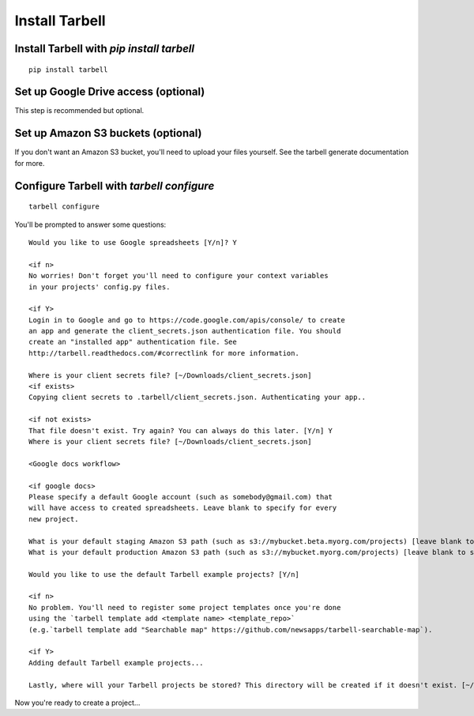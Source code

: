 ===============
Install Tarbell
===============

Install Tarbell with `pip install tarbell`
------------------------------------------

::

    pip install tarbell

Set up Google Drive access (optional)
-------------------------------------

This step is recommended but optional.

Set up Amazon S3 buckets (optional)
----------------------------------

If you don't want an Amazon S3 bucket, you'll need to upload your files yourself.
See the tarbell generate documentation for more.

Configure Tarbell with `tarbell configure`
------------------------------------------

::

  tarbell configure

You'll be prompted to answer some questions:

::

    Would you like to use Google spreadsheets [Y/n]? Y

    <if n>
    No worries! Don't forget you'll need to configure your context variables
    in your projects' config.py files.

    <if Y>
    Login in to Google and go to https://code.google.com/apis/console/ to create
    an app and generate the client_secrets.json authentication file. You should
    create an "installed app" authentication file. See 
    http://tarbell.readthedocs.com/#correctlink for more information.

    Where is your client secrets file? [~/Downloads/client_secrets.json]
    <if exists>
    Copying client secrets to .tarbell/client_secrets.json. Authenticating your app..

    <if not exists>
    That file doesn't exist. Try again? You can always do this later. [Y/n] Y
    Where is your client secrets file? [~/Downloads/client_secrets.json]

    <Google docs workflow>

    <if google docs>
    Please specify a default Google account (such as somebody@gmail.com) that 
    will have access to created spreadsheets. Leave blank to specify for every 
    new project. 

    What is your default staging Amazon S3 path (such as s3://mybucket.beta.myorg.com/projects) [leave blank to skip]
    What is your default production Amazon S3 path (such as s3://mybucket.myorg.com/projects) [leave blank to skip]

    Would you like to use the default Tarbell example projects? [Y/n]

    <if n>
    No problem. You'll need to register some project templates once you're done
    using the `tarbell template add <template name> <template_repo>` 
    (e.g.`tarbell template add "Searchable map" https://github.com/newsapps/tarbell-searchable-map`).

    <if Y>
    Adding default Tarbell example projects...

    Lastly, where will your Tarbell projects be stored? This directory will be created if it doesn't exist. [~/tarbell/]


Now you're ready to create a project...
